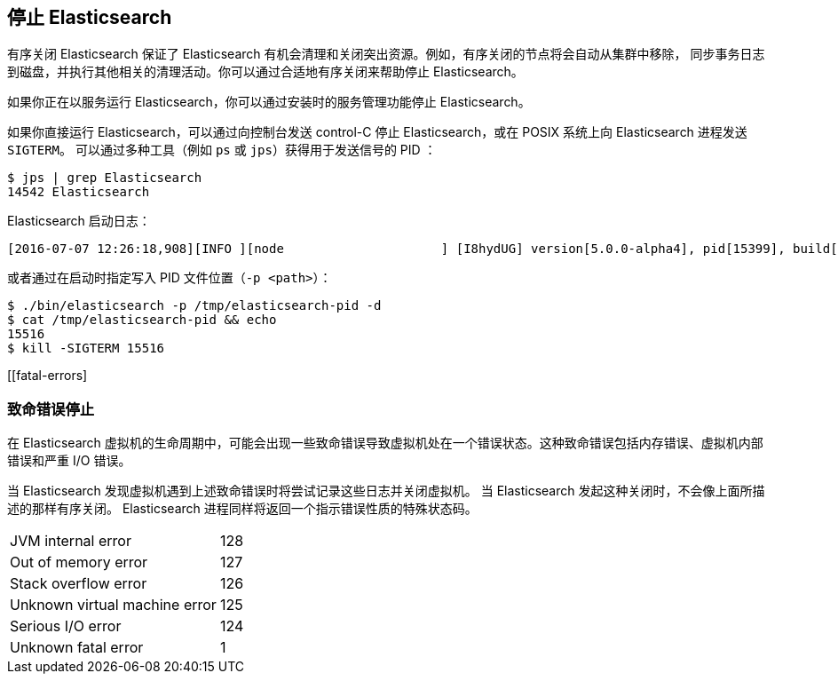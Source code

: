[[stopping-elasticsearch]]
== 停止 Elasticsearch

有序关闭 Elasticsearch 保证了 Elasticsearch 有机会清理和关闭突出资源。例如，有序关闭的节点将会自动从集群中移除，
同步事务日志到磁盘，并执行其他相关的清理活动。你可以通过合适地有序关闭来帮助停止 Elasticsearch。

如果你正在以服务运行 Elasticsearch，你可以通过安装时的服务管理功能停止 Elasticsearch。

如果你直接运行 Elasticsearch，可以通过向控制台发送 control-C 停止 Elasticsearch，或在 POSIX 系统上向 Elasticsearch 进程发送 `SIGTERM`。
可以通过多种工具（例如 `ps` 或 `jps`）获得用于发送信号的 PID ：

[source,sh]
--------------------------------------------------
$ jps | grep Elasticsearch
14542 Elasticsearch
--------------------------------------------------

Elasticsearch 启动日志：

[source,sh]
--------------------------------------------------
[2016-07-07 12:26:18,908][INFO ][node                     ] [I8hydUG] version[5.0.0-alpha4], pid[15399], build[3f5b994/2016-06-27T16:23:46.861Z], OS[Mac OS X/10.11.5/x86_64], JVM[Oracle Corporation/Java HotSpot(TM) 64-Bit Server VM/1.8.0_92/25.92-b14]
--------------------------------------------------

或者通过在启动时指定写入 PID 文件位置（`-p <path>`）：

[source,sh]
--------------------------------------------------
$ ./bin/elasticsearch -p /tmp/elasticsearch-pid -d
$ cat /tmp/elasticsearch-pid && echo
15516
$ kill -SIGTERM 15516
--------------------------------------------------

[[fatal-errors]
[float]
=== 致命错误停止

在 Elasticsearch 虚拟机的生命周期中，可能会出现一些致命错误导致虚拟机处在一个错误状态。这种致命错误包括内存错误、虚拟机内部错误和严重 I/O 错误。

当 Elasticsearch 发现虚拟机遇到上述致命错误时将尝试记录这些日志并关闭虚拟机。
当 Elasticsearch 发起这种关闭时，不会像上面所描述的那样有序关闭。
Elasticsearch 进程同样将返回一个指示错误性质的特殊状态码。

[horizontal]
JVM internal error:: 128
Out of memory error:: 127
Stack overflow error:: 126
Unknown virtual machine error:: 125
Serious I/O error:: 124
Unknown fatal error:: 1
